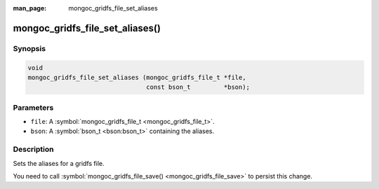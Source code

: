 :man_page: mongoc_gridfs_file_set_aliases

mongoc_gridfs_file_set_aliases()
================================

Synopsis
--------

.. code-block:: none

  void
  mongoc_gridfs_file_set_aliases (mongoc_gridfs_file_t *file,
                                  const bson_t         *bson);

Parameters
----------

* ``file``: A :symbol:`mongoc_gridfs_file_t <mongoc_gridfs_file_t>`.
* ``bson``: A :symbol:`bson_t <bson:bson_t>` containing the aliases.

Description
-----------

Sets the aliases for a gridfs file.

You need to call :symbol:`mongoc_gridfs_file_save() <mongoc_gridfs_file_save>` to persist this change.

